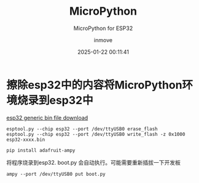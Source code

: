 #+TITLE: MicroPython
#+DATE: 2025-01-22 00:11:41
#+DISPLAY: t
#+STARTUP: indent
#+OPTIONS: toc:10
#+AUTHOR: inmove
#+SUBTITLE: MicroPython for ESP32
#+KEYWORDS: MicroPython
#+CATEGORIES: IoT

* 擦除esp32中的内容将MicroPython环境烧录到esp32中
[[https://micropython.org/download/ESP32_GENERIC/][esp32 generic bin file download]]
#+begin_src shell
  esptool.py --chip esp32 --port /dev/ttyUSB0 erase_flash
  esptool.py --chip esp32 --port /dev/ttyUSB0 write_flash -z 0x1000 esp32-xxxx.bin
#+end_src

#+begin_src shell
  pip install adafruit-ampy
#+end_src

将程序烧录到esp32. boot.py 会自动执行。可能需要重新插拔一下开发板
#+begin_src shell
  ampy --port /dev/ttyUSB0 put boot.py
#+end_src
